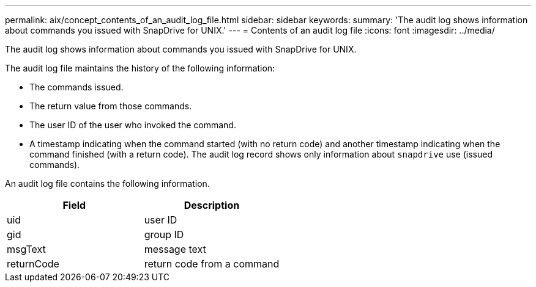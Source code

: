 ---
permalink: aix/concept_contents_of_an_audit_log_file.html
sidebar: sidebar
keywords:
summary: 'The audit log shows information about commands you issued with SnapDrive for UNIX.'
---
= Contents of an audit log file
:icons: font
:imagesdir: ../media/

[.lead]
The audit log shows information about commands you issued with SnapDrive for UNIX.

The audit log file maintains the history of the following information:

* The commands issued.
* The return value from those commands.
* The user ID of the user who invoked the command.
* A timestamp indicating when the command started (with no return code) and another timestamp indicating when the command finished (with a return code). The audit log record shows only information about `snapdrive` use (issued commands).

An audit log file contains the following information.

[options="header"]
|===
| Field| Description
a|
uid
a|
user ID
a|
gid
a|
group ID
a|
msgText
a|
message text
a|
returnCode
a|
return code from a command
|===
